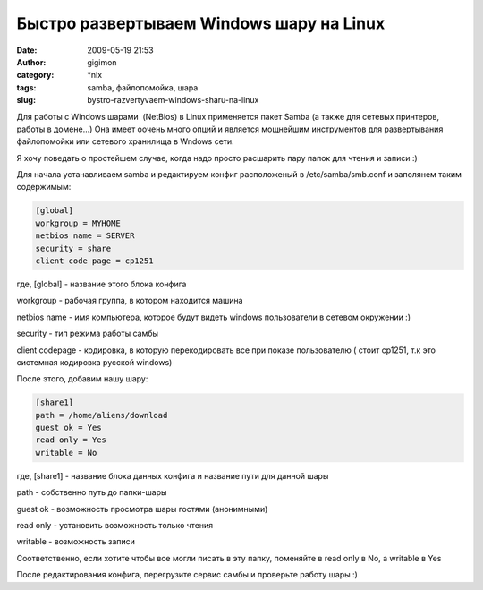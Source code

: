 Быстро развертываем Windows шару на Linux
#########################################
:date: 2009-05-19 21:53
:author: gigimon
:category: \*nix
:tags: samba, файлопомойка, шара
:slug: bystro-razvertyvaem-windows-sharu-na-linux

Для работы с Windows шарами  (NetBios) в Linux применяется пакет Samba
(а также для сетевых принтеров, работы в домене...) Она имеет оочень
много опций и является мощнейшим инструментов для развертывания
файлопомойки или сетевого хранилища в Wndows сети.

Я хочу поведать о простейшем случае, когда надо просто расшарить пару
папок для чтения и записи :)

Для начала устанавливаем samba и редактируем конфиг расположеный в
/etc/samba/smb.conf и заполянем таким содержимым:

.. code-block:: bash

    [global]
    workgroup = MYHOME
    netbios name = SERVER
    security = share
    client code page = cp1251

где, [global] - название этого блока конфига

workgroup - рабочая группа, в котором находится машина

netbios name - имя компьютера, которое будут видеть windows пользователи
в сетевом окружении :)

security - тип режима работы самбы

client codepage - кодировка, в которую перекодировать все при показе
пользователю ( стоит cp1251, т.к это системная кодировка русской
windows)

После этого, добавим нашу шару:

.. code-block:: bash

    [share1]
    path = /home/aliens/download
    guest ok = Yes
    read only = Yes
    writable = No

где, [share1] - название блока данных конфига и название пути для
данной шары

path - собственно путь до папки-шары

guest ok - возможность просмотра шары гостями (анонимными)

read only - установить возможность только чтения

writable - возможность записи

Соответственно, если хотите чтобы все могли писать в эту папку,
поменяйте в read only в No, а writable в Yes

После редактирования конфига, перегрузите сервис самбы и проверьте
работу шары :)
